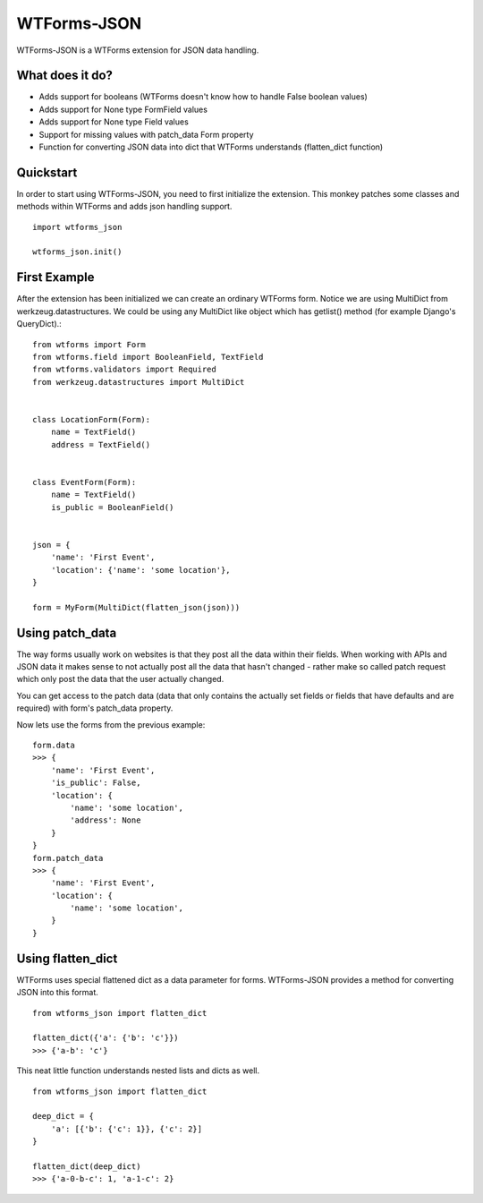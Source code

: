 WTForms-JSON
============

WTForms-JSON is a WTForms extension for JSON data handling.

What does it do?
----------------

- Adds support for booleans (WTForms doesn't know how to handle False boolean values)

- Adds support for None type FormField values

- Adds support for None type Field values

- Support for missing values with patch_data Form property

- Function for converting JSON data into dict that WTForms understands (flatten_dict function)


Quickstart
----------

In order to start using WTForms-JSON, you need to first initialize the
extension. This monkey patches some classes and methods within WTForms and
adds json handling support. ::

    import wtforms_json

    wtforms_json.init()


First Example
-------------

After the extension has been initialized we can create an ordinary WTForms
form. Notice we are using MultiDict from werkzeug.datastructures. We could be
using any MultiDict like object which has getlist() method (for example
Django's QueryDict).::


    from wtforms import Form
    from wtforms.field import BooleanField, TextField
    from wtforms.validators import Required
    from werkzeug.datastructures import MultiDict


    class LocationForm(Form):
        name = TextField()
        address = TextField()


    class EventForm(Form):
        name = TextField()
        is_public = BooleanField()


    json = {
        'name': 'First Event',
        'location': {'name': 'some location'},
    }

    form = MyForm(MultiDict(flatten_json(json)))

Using patch_data
----------------
The way forms usually work on websites is that they post all the data within
their fields. When working with APIs and JSON data it makes sense to
not actually post all the data that hasn't changed - rather make so called
patch request which only post the data that the user actually changed.

You can get access to the patch data (data that only contains the actually set
fields or fields that have defaults and are required) with form's patch_data
property.

Now lets use the forms from the previous example:
::
    form.data
    >>> {
        'name': 'First Event',
        'is_public': False,
        'location': {
            'name': 'some location',
            'address': None
        }
    }
    form.patch_data
    >>> {
        'name': 'First Event',
        'location': {
            'name': 'some location',
        }
    }


Using flatten_dict
------------------

WTForms uses special flattened dict as a data parameter for forms. WTForms-JSON
provides a method for converting JSON into this format.
::

    from wtforms_json import flatten_dict

    flatten_dict({'a': {'b': 'c'}})
    >>> {'a-b': 'c'}

This neat little function understands nested lists and dicts as well.
::
    from wtforms_json import flatten_dict

    deep_dict = {
        'a': [{'b': {'c': 1}}, {'c': 2}]
    }

    flatten_dict(deep_dict)
    >>> {'a-0-b-c': 1, 'a-1-c': 2}

